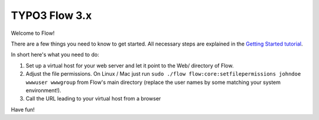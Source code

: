 --------------
TYPO3 Flow 3.x
--------------

Welcome to Flow!

There are a few things you need to know to get started.
All necessary steps are explained in the `Getting Started tutorial <http://flowframework.readthedocs.org/en/stable/Quickstart/index.html>`_.

In short here's what you need to do:

1) Set up a virtual host for your web server and let it point to the Web/
   directory of Flow.
2) Adjust the file permissions. On Linux / Mac just run
   ``sudo ./flow flow:core:setfilepermissions johndoe wwwuser wwwgroup``
   from Flow's main directory (replace the user names by some matching
   your system environment!).
3) Call the URL leading to your virtual host from a browser

Have fun!